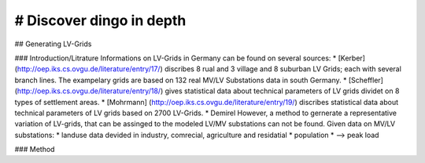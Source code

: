 # Discover dingo in depth
~~~~~~~~~~~~~~~~~~~~~~~


## Generating LV-Grids

### Introduction/Litrature
Informations on LV-Grids in Germany can be found on several sources:
* [Kerber](http://oep.iks.cs.ovgu.de/literature/entry/17/) discribes 8 rual and 3 village and 8 suburban LV Grids; each with several branch lines. The exampelary grids are based on 132 real MV/LV Substations data in south Germany.
* [Scheffler] (http://oep.iks.cs.ovgu.de/literature/entry/18/) gives statistical data about technical parameters of LV grids dividet on 8 types of settlement areas.
* [Mohrmann] (http://oep.iks.cs.ovgu.de/literature/entry/19/) discribes statistical data about technical parameters of LV grids based on 2700 LV-Grids.
* Demirel
However, a method to gernerate a representative variation of LV-grids, that can be assinged to the modeled LV/MV substations can not be found.
Given data on MV/LV substations: 
* landuse data devided in industry, comrecial, agriculture and residatial
* population
* --> peak load

### Method






